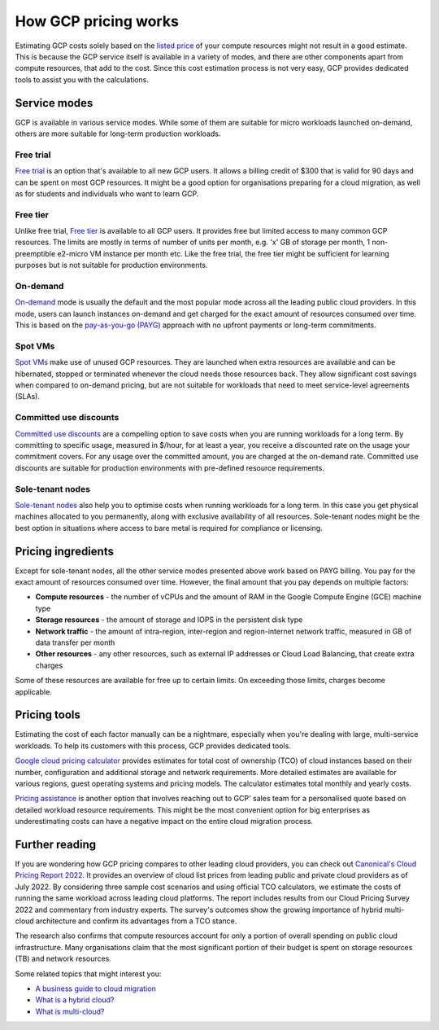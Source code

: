 How GCP pricing works
=====================

Estimating GCP costs solely based on the `listed price`_ of your compute resources might not result in a good estimate. This is because the GCP service itself is available in a variety of modes, and there are other components apart from compute resources, that add to the cost. Since this cost estimation process is not very easy, GCP provides dedicated tools to assist you with the calculations.

Service modes
-------------

GCP is available in various service modes. While some of them are suitable for micro workloads launched on-demand, others are more suitable for long-term production workloads.

Free trial
~~~~~~~~~~

`Free trial`_ is an option that's available to all new GCP users. It allows a billing credit of $300 that is valid for 90 days and can be spent on most GCP resources. It might be a good option for organisations preparing for a cloud migration, as well as for students and individuals who want to learn GCP.

Free tier
~~~~~~~~~

Unlike free trial, `Free tier`_ is available to all GCP users. It provides free but limited access to many common GCP resources. The limits are mostly in terms of number of units per month, e.g. 'x' GB of storage per month, 1 non-preemptible e2-micro VM instance per month etc. Like the free trial, the free tier might be sufficient for learning purposes but is not suitable for production environments.

On-demand
~~~~~~~~~

`On-demand`_ mode is usually the default and the most popular mode across all the leading public cloud providers. In this mode, users can launch instances on-demand and get charged for the exact amount of resources consumed over time. This is based on the `pay-as-you-go (PAYG)`_ approach with no upfront payments or long-term commitments.

Spot VMs
~~~~~~~~

`Spot VMs`_ make use of unused GCP resources. They are launched when extra resources are available and can be hibernated, stopped or terminated whenever the cloud needs those resources back. They allow significant cost savings when compared to on-demand pricing, but are not suitable for workloads that need to meet service-level agreements (SLAs).

Committed use discounts
~~~~~~~~~~~~~~~~~~~~~~~

`Committed use discounts`_ are a compelling option to save costs when you are running workloads for a long term. By committing to specific usage, measured in $/hour, for at least a year, you receive a discounted rate on the usage your commitment covers. For any usage over the committed amount, you are charged at the on-demand rate. Committed use discounts are suitable for production environments with pre-defined resource requirements.

Sole-tenant nodes
~~~~~~~~~~~~~~~~~

`Sole-tenant nodes`_ also help you to optimise costs when running workloads for a long term. In this case you get physical machines allocated to you permanently, along with exclusive availability of all resources. Sole-tenant nodes might be the best option in situations where access to bare metal is required for compliance or licensing.


Pricing ingredients
-------------------

Except for sole-tenant nodes, all the other service modes presented above work based on PAYG billing. You pay for the exact amount of resources consumed over time. However, the final amount that you pay depends on multiple factors:

* **Compute resources** - the number of vCPUs and the amount of RAM in the Google Compute Engine (GCE) machine type
* **Storage resources** - the amount of storage and IOPS in the persistent disk type
* **Network traffic** - the amount of intra-region, inter-region and region-internet network traffic, measured in GB of data transfer per month
* **Other resources** - any other resources, such as external IP addresses or Cloud Load Balancing, that create extra charges

Some of these resources are available for free up to certain limits. On exceeding those limits, charges become applicable. 


Pricing tools
-------------

Estimating the cost of each factor manually can be a nightmare, especially when you're dealing with large, multi-service workloads. To help its customers with this process, GCP provides dedicated tools.

`Google cloud pricing calculator`_ provides estimates for total cost of ownership (TCO) of cloud instances based on their number, configuration and additional storage and network requirements. More detailed estimates are available for various regions, guest operating systems and pricing models. The calculator estimates total monthly and yearly costs.

`Pricing assistance`_ is another option that involves reaching out to GCP' sales team for a personalised quote based on detailed workload resource requirements. This might be the most convenient option for big enterprises as underestimating costs can have a negative impact on the entire cloud migration process.


Further reading
---------------

If you are wondering how GCP pricing compares to other leading cloud providers, you can check out `Canonical's Cloud Pricing Report 2022`_. It provides an overview of cloud list prices from leading public and private cloud providers as of July 2022. By considering three sample cost scenarios and using official TCO calculators, we estimate the costs of running the same workload across leading cloud platforms. The report includes results from our Cloud Pricing Survey 2022 and commentary from industry experts. The survey's outcomes show the growing importance of hybrid multi-cloud architecture and confirm its advantages from a TCO stance.

The research also confirms that compute resources account for only a portion of overall spending on public cloud infrastructure. Many organisations claim that the most significant portion of their budget is spent on storage resources (TB) and network resources. 

Some related topics that might interest you:

* `A business guide to cloud migration`_ 
* `What is a hybrid cloud?`_
* `What is multi-cloud?`_ 


.. _`listed price`: https://cloud.google.com/compute/all-pricing
.. _`Free trial`: https://cloud.google.com/free/docs/free-cloud-features#free-trial
.. _`Free tier`: https://cloud.google.com/free/docs/free-cloud-features#free-tier
.. _`On-demand`: https://cloud.google.com/compute/all-pricing
.. _`pay-as-you-go (PAYG)`: https://www.techtarget.com/searchstorage/definition/pay-as-you-go-cloud-computing-PAYG-cloud-computing
.. _`Spot VMs`: https://cloud.google.com/spot-vms/
.. _`Committed use discounts`: https://cloud.google.com/docs/cuds
.. _`Sole-tenant nodes`: https://cloud.google.com/compute/docs/nodes/sole-tenant-nodes
.. _`Google cloud pricing calculator`: https://cloud.google.com/products/calculator
.. _`Pricing assistance`: https://cloud.google.com/contact/?direct=true
.. _`Canonical's Cloud Pricing Report 2022`: https://ubuntu.com/engage/cloud-pricing-report
.. _`A business guide to cloud migration`: https://ubuntu.com/engage/a-business-guide-to-cloud-migration
.. _`What is a hybrid cloud?`: https://ubuntu.com/cloud/hybrid-cloud
.. _`What is multi-cloud?`: https://ubuntu.com/cloud/multi-cloud


